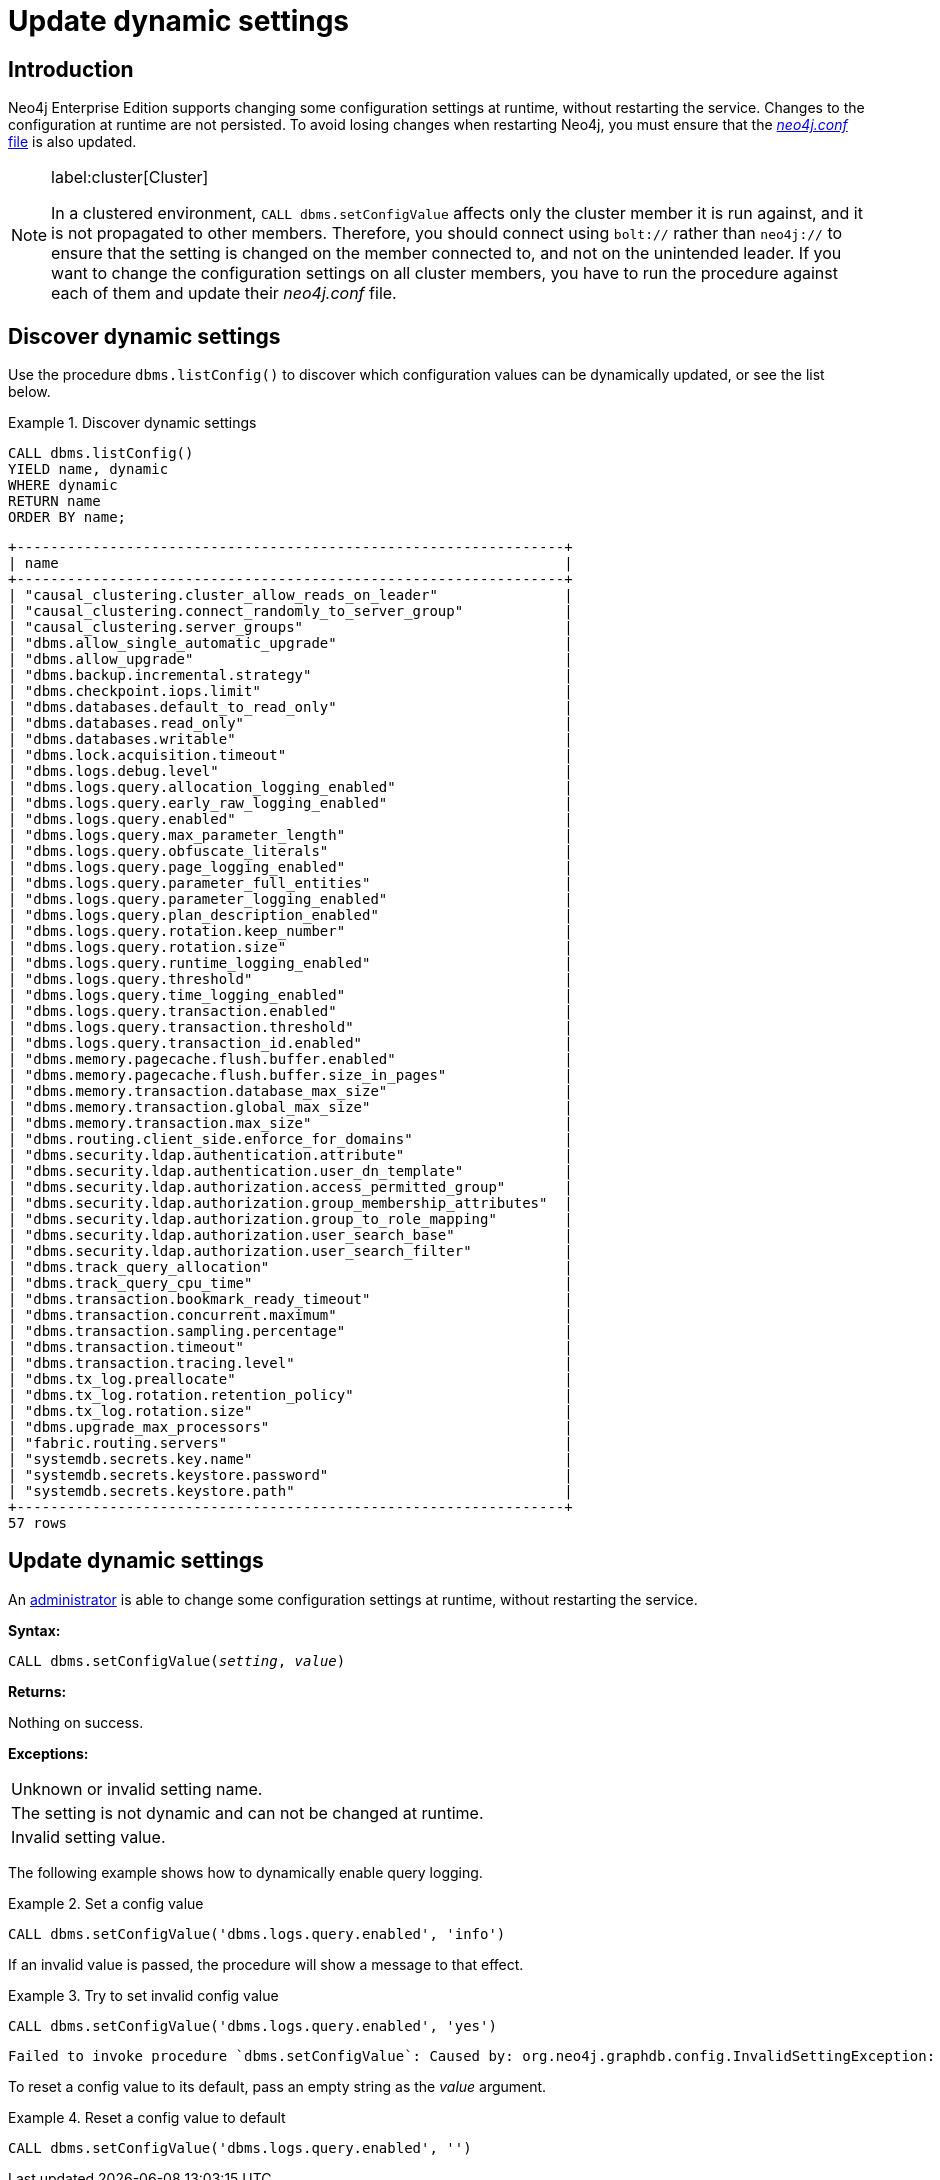 [role=enterprise-edition]
[[dynamic-settings]]
= Update dynamic settings
:description: How to change your Neo4j configuration while Neo4j is running, and which settings can be changed.


[[dynamic-settings-introduction]]
== Introduction

Neo4j Enterprise Edition supports changing some configuration settings at runtime, without restarting the service.
Changes to the configuration at runtime are not persisted.
To avoid losing changes when restarting Neo4j, you must ensure that the xref:configuration/file-locations.adoc[_neo4j.conf_ file] is also updated.


[NOTE]
====
label:cluster[Cluster]

In a clustered environment, `CALL dbms.setConfigValue` affects only the cluster member it is run against, and it is not propagated to other members.
Therefore, you should connect using `bolt://` rather than `neo4j://` to ensure that the setting is changed on the member connected to, and not on the unintended leader.
If you want to change the configuration settings on all cluster members, you have to run the procedure against each of them and update their _neo4j.conf_ file.
====


[[dynamic-settings-discover]]
== Discover dynamic settings

Use the procedure `dbms.listConfig()` to discover which configuration values can be dynamically updated, or see the list below.

.Discover dynamic settings
====

[source, cypher]
----
CALL dbms.listConfig()
YIELD name, dynamic
WHERE dynamic
RETURN name
ORDER BY name;
----

[queryresult]
----
+-----------------------------------------------------------------+
| name                                                            |
+-----------------------------------------------------------------+
| "causal_clustering.cluster_allow_reads_on_leader"               |
| "causal_clustering.connect_randomly_to_server_group"            |
| "causal_clustering.server_groups"                               |
| "dbms.allow_single_automatic_upgrade"                           |
| "dbms.allow_upgrade"                                            |
| "dbms.backup.incremental.strategy"                              |
| "dbms.checkpoint.iops.limit"                                    |
| "dbms.databases.default_to_read_only"                           |
| "dbms.databases.read_only"                                      |
| "dbms.databases.writable"                                       |
| "dbms.lock.acquisition.timeout"                                 |
| "dbms.logs.debug.level"                                         |
| "dbms.logs.query.allocation_logging_enabled"                    |
| "dbms.logs.query.early_raw_logging_enabled"                     |
| "dbms.logs.query.enabled"                                       |
| "dbms.logs.query.max_parameter_length"                          |
| "dbms.logs.query.obfuscate_literals"                            |
| "dbms.logs.query.page_logging_enabled"                          |
| "dbms.logs.query.parameter_full_entities"                       |
| "dbms.logs.query.parameter_logging_enabled"                     |
| "dbms.logs.query.plan_description_enabled"                      |
| "dbms.logs.query.rotation.keep_number"                          |
| "dbms.logs.query.rotation.size"                                 |
| "dbms.logs.query.runtime_logging_enabled"                       |
| "dbms.logs.query.threshold"                                     |
| "dbms.logs.query.time_logging_enabled"                          |
| "dbms.logs.query.transaction.enabled"                           |
| "dbms.logs.query.transaction.threshold"                         |
| "dbms.logs.query.transaction_id.enabled"                        |
| "dbms.memory.pagecache.flush.buffer.enabled"                    |
| "dbms.memory.pagecache.flush.buffer.size_in_pages"              |
| "dbms.memory.transaction.database_max_size"                     |
| "dbms.memory.transaction.global_max_size"                       |
| "dbms.memory.transaction.max_size"                              |
| "dbms.routing.client_side.enforce_for_domains"                  |
| "dbms.security.ldap.authentication.attribute"                   |
| "dbms.security.ldap.authentication.user_dn_template"            |
| "dbms.security.ldap.authorization.access_permitted_group"       |
| "dbms.security.ldap.authorization.group_membership_attributes"  |
| "dbms.security.ldap.authorization.group_to_role_mapping"        |
| "dbms.security.ldap.authorization.user_search_base"             |
| "dbms.security.ldap.authorization.user_search_filter"           |
| "dbms.track_query_allocation"                                   |
| "dbms.track_query_cpu_time"                                     |
| "dbms.transaction.bookmark_ready_timeout"                       |
| "dbms.transaction.concurrent.maximum"                           |
| "dbms.transaction.sampling.percentage"                          |
| "dbms.transaction.timeout"                                      |
| "dbms.transaction.tracing.level"                                |
| "dbms.tx_log.preallocate"                                       |
| "dbms.tx_log.rotation.retention_policy"                         |
| "dbms.tx_log.rotation.size"                                     |
| "dbms.upgrade_max_processors"                                   |
| "fabric.routing.servers"                                        |
| "systemdb.secrets.key.name"                                     |
| "systemdb.secrets.keystore.password"                            |
| "systemdb.secrets.keystore.path"                                |
+-----------------------------------------------------------------+
57 rows
----

====


[[dynamic-settings-procedure]]
== Update dynamic settings

An xref:authentication-authorization/terminology.adoc#term-administrator[administrator] is able to change some configuration settings at runtime, without restarting the service.

*Syntax:*

`CALL dbms.setConfigValue(_setting_, _value_)`

*Returns:*

Nothing on success.

*Exceptions:*

|===
| Unknown or invalid setting name.
| The setting is not dynamic and can not be changed at runtime.
| Invalid setting value.
|===

The following example shows how to dynamically enable query logging.

.Set a config value
====
[source, cypher]
----
CALL dbms.setConfigValue('dbms.logs.query.enabled', 'info')
----
====

If an invalid value is passed, the procedure will show a message to that effect.

.Try to set invalid config value
====
[source, cypher]
----
CALL dbms.setConfigValue('dbms.logs.query.enabled', 'yes')
----

[queryresult]
----
Failed to invoke procedure `dbms.setConfigValue`: Caused by: org.neo4j.graphdb.config.InvalidSettingException: Bad value 'yes' for setting 'dbms.logs.query.enabled': 'yes' not one of [OFF, INFO, VERBOSE]
----
====

To reset a config value to its default, pass an empty string as the _value_ argument.

.Reset a config value to default
====
[source, cypher]
----
CALL dbms.setConfigValue('dbms.logs.query.enabled', '')
----
====
